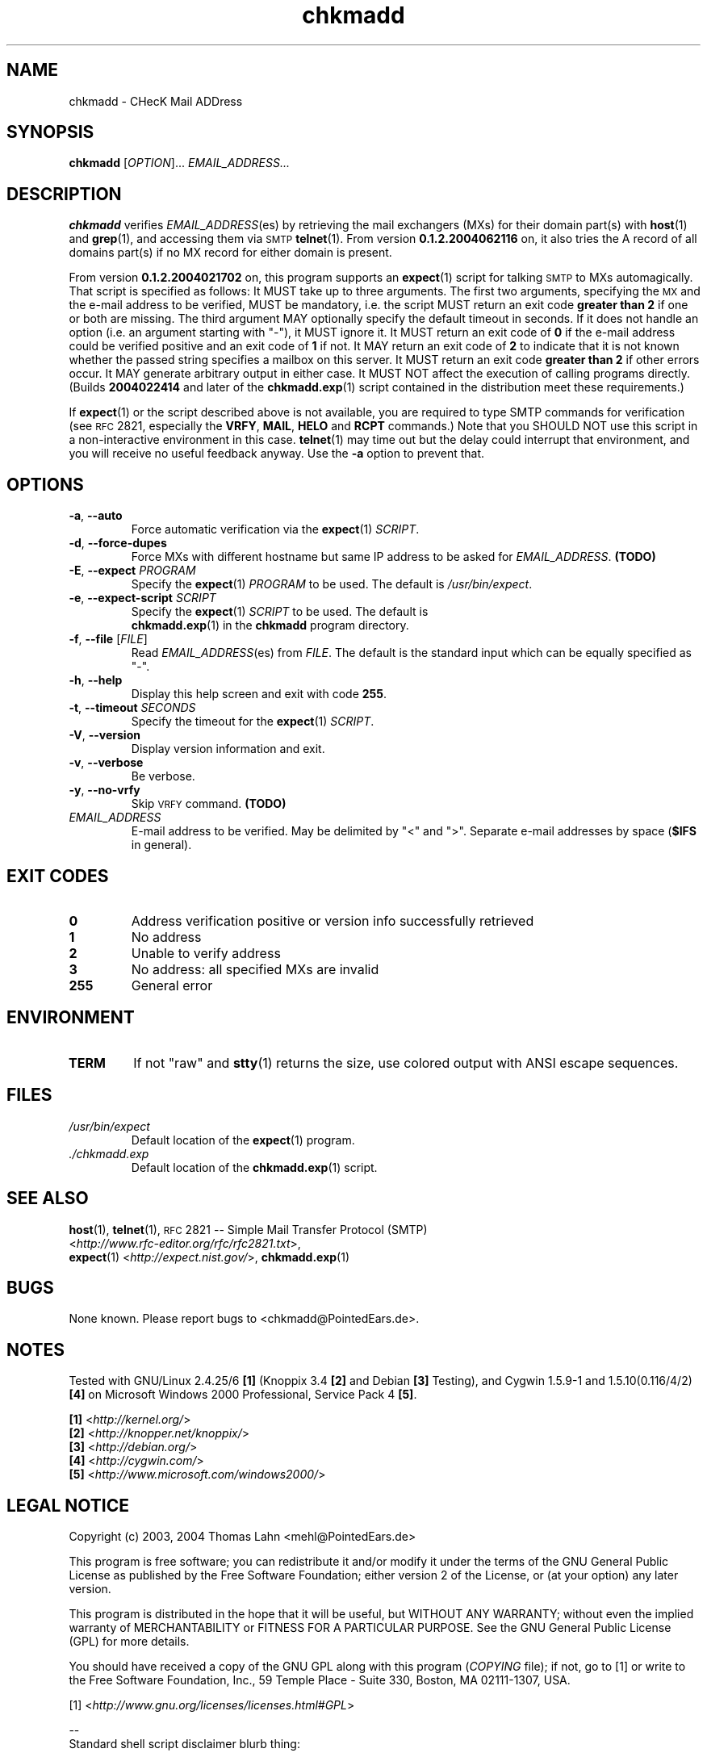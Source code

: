 \" chkmadd.1 - the *roff document processor source for the chkmadd manual
\"
\" This file is part of PointedEars' chkmadd.
\" Copyright (C) 2004  Thomas Lahn <chkmadd@PointedEars.de>
\"
\" Permission is granted to copy, distribute and/or modify this document
\" under the terms of the GNU Free Documentation License, Version 1.2
\" or any later version published by the Free Software Foundation;
\" with no Invariant Sections, no Front-Cover Texts, and no Back-Cover
\" Texts.  A copy of the license is available on the Web[1] or
\" from the Free Software Foundation, Inc., 59 Temple Place - Suite 330,
\" Boston, MA  02111-1307, USA.
\" 
\" [1] <http://www.gnu.org/licenses/licenses.html#FDL>
\"
\" You may contact the author by:
\" e-mail: chkmadd@PointedEars.de
\" snail mail:
\"   Thomas Lahn
\"   Warschauer Strasse 1a/0403
\"   D-99089 Erfurt
\"   Federal Republic of Germany

.TH chkmadd 1 "21 JUNE 2004" "chkmadd 0.1.2.2004062116" "Networking Tools" 


.SH NAME
chkmadd \- CHecK Mail ADDress


.SH SYNOPSIS

.B chkmadd
.RI [ OPTION ]...
.I EMAIL_ADDRESS...


.SH DESCRIPTION

.B chkmadd
verifies
.IR EMAIL_ADDRESS (es)
by retrieving the mail exchangers (\fSMX\fPs) for their domain part(s)
with
.BR host (1)
and
.BR grep (1),
and accessing them via
.SM SMTP
.BR telnet (1).
From version
.B 0.1.2.2004062116
on, it also tries the A record of all domains part(s) if no MX record
for either domain is present.

.PP
From version
.B 0.1.2.2004021702
on, this program supports an
.BR expect (1)
script for talking
.SM SMTP
to \fSMX\fPs automagically.  That script is specified as follows: It
MUST take up to three arguments.  The first two arguments, specifying the
.SM MX
and the e-mail address to be verified, MUST be mandatory, i.e. the script
MUST return an exit code
.B "greater than 2"
if one or both are missing.  The third argument MAY optionally specify
the default timeout in seconds.  If it does not handle an option (i.e. an
argument starting with "-"), it MUST ignore it.  It MUST return an exit
code of
.B 0
if the e-mail address could be verified positive and an exit code of
.B 1
if not. It MAY return an exit code of
.B 2
to indicate that it is not known whether the passed string
specifies a mailbox on this server.  It MUST return an exit code
.B "greater than 2"
if other errors occur.  It MAY generate arbitrary output in either
case.  It MUST NOT affect the execution of calling programs directly.
(Builds
.B 2004022414
and later of the
.BR chkmadd.exp (1)
script contained in the distribution meet these requirements.)
.PP        
If
.BR expect (1)
or the script described above is not available, you are required to type
SMTP commands for verification (see
.SM RFC
2821, especially the \fBVRFY\fP, \fBMAIL\fP,
.B HELO
and
.B RCPT
commands.)  Note that you SHOULD NOT use this script in a non-interactive
environment in this case.
.BR telnet (1)
may time out but the delay could interrupt that environment, and you will
receive no useful feedback anyway.  Use the
.B -a
option to prevent that.


.SH OPTIONS

.IP "\fB-a\fP, \fB--auto\fP" 
Force automatic verification via the
.BR expect (1)
\fISCRIPT\fP.

.IP "\fB-d\fP, \fB--force-dupes\fP"
Force MXs with different hostname but same IP address to be asked for
\fIEMAIL_ADDRESS\fP.
.B (TODO)

.IP "\fB-E\fP, \fB--expect\fP \fIPROGRAM\fP"
Specify the
.BR expect (1)
.I PROGRAM
to be used.  The default is \fI/usr/bin/expect\fP.

.IP "\fB-e\fP, \fB--expect-script\fP \fISCRIPT\fP"
Specify the
.BR expect (1)
.I SCRIPT
to be used.  The default is
.br
.BR chkmadd.exp (1)
in the
.B chkmadd
program directory.

.IP "\fB-f\fP, \fB--file\fP [\fIFILE\fP]"
Read
.IR EMAIL_ADDRESS (es)
from \fIFILE\fP.  The default is the standard
input which can be equally specified as "-".

.IP "\fB-h\fP, \fB--help\fP"
Display this help screen and exit with code \fB255\fP.

.IP "\fB-t\fP, \fB--timeout\fP \fISECONDS\fP"
Specify the timeout for the
.BR expect (1)
\fISCRIPT\fP.

.IP "\fB-V\fP, \fB--version\fP"
Display version information and exit.

.IP "\fB-v\fP, \fB--verbose\fP"
Be verbose.

.IP "\fB-y\fP, \fB--no-vrfy\fP"
Skip
.SM VRFY
command.
.B (TODO)

.IP "\fIEMAIL_ADDRESS\fP"
E-mail address to be verified. May be delimited by "<" and ">".
Separate e-mail addresses by space (\fB$IFS\fP in general).


.SH "EXIT CODES"

.TP
.B "  0"
Address verification positive or version info successfully retrieved

.TP
.B "  1"
No address

.TP
.B "  2"
Unable to verify address

.TP
.B "  3"
No address: all specified MXs are invalid

.TP
.B "255"
General error


.SH ENVIRONMENT

.TP
.B TERM
If not "raw" and
.BR stty (1)
returns the size, use colored output with ANSI escape sequences.


.SH FILES

.TP
.I /usr/bin/expect
Default location of the
.BR expect (1)
program.
.TP
.I ./chkmadd.exp
Default location of the
.BR chkmadd.exp (1)
script.


.SH "SEE ALSO" 

.BR host (1),
.BR telnet (1),
.SM RFC
2821 -- Simple Mail Transfer Protocol (\fSSMTP\fP)
.br
<\fIhttp://www.rfc-editor.org/rfc/rfc2821.txt\fP>,
.br
.BR expect (1)
<\fIhttp://expect.nist.gov/\fP>,
.BR chkmadd.exp (1)


.SH BUGS
None known.  Please report bugs to <chkmadd@PointedEars.de>.


.SH NOTES
Tested with GNU/Linux 2.4.25/6 \fB[1]\fP (Knoppix 3.4 \fB[2]\fP and
Debian \fB[3]\fP Testing), and Cygwin 1.5.9-1 and 1.5.10(0.116/4/2) \fB[4]\fP
on Microsoft Windows 2000 Professional, Service Pack 4 \fB[5]\fP.

.PP
\fB[1]\fP <\fIhttp://kernel.org/\fP>
.br
\fB[2]\fP <\fIhttp://knopper.net/knoppix/\fP>
.br
\fB[3]\fP <\fIhttp://debian.org/\fP>
.br
\fB[4]\fP <\fIhttp://cygwin.com/\fP>
.br
\fB[5]\fP <\fIhttp://www.microsoft.com/windows2000/\fP>

.SH "LEGAL NOTICE"
Copyright (c) 2003, 2004  Thomas Lahn <mehl@PointedEars.de>
.PP
This program is free software; you can redistribute it and/or modify it
under the terms of the GNU General Public License as published by the
Free Software Foundation; either version 2 of the License, or (at your
option) any later version.
.PP
This program is distributed in the hope that it will be useful, but
WITHOUT ANY WARRANTY; without even the implied warranty of MERCHANTABILITY
or FITNESS FOR A PARTICULAR PURPOSE.  See the GNU General Public License
(GPL) for more details.

You should have received a copy of the GNU GPL along with this program
(\fICOPYING\fP file); if not, go to [1] or write to the Free Software
Foundation, Inc., 59 Temple Place - Suite 330, Boston, MA  02111-1307, USA.
.PP
[1] <\fIhttp://www.gnu.org/licenses/licenses.html#GPL\fP>
.PP
.br
--
.br
Standard shell script disclaimer blurb thing:

This script is a hack.  It's brute force.  It's horrible.
It doesn't use Artificial Intelligence.  It doesn't use Virtual Reality.
It's not perl.  It's not python.  It probably won't work unchanged on
the "other" thousands of unices.  But it worksforme.  --ramiro
.br
(from \fI/usr/local/mozilla/run-mozilla.sh\fP)


.SH CREDITS
Thanks to Christoph 'Mehdorn' Weber <ich-reweb@gmx.net> for test cases
and to Don Libes <libes@nist.gov> for the great \fIexpect\fP(1) tool.


.SH AVAILABILITY
The author's latest version can be obtained from
.br
<\fIhttp://PointedEars.de/tools/network/chkmadd/\fP>.
